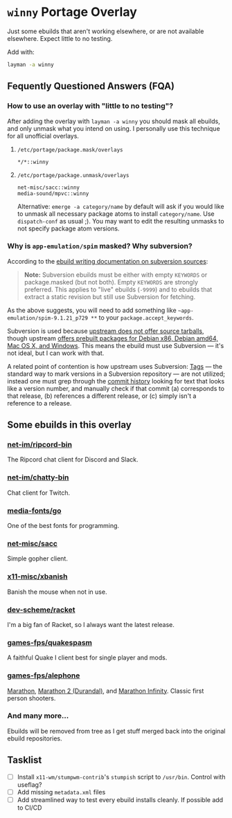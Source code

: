 
* =winny= Portage Overlay
  Just some ebuilds that aren't working elsewhere, or are not
  available elsewhere. Expect little to no testing.

  Add with:

  #+BEGIN_SRC sh
  layman -a winny
  #+END_SRC

** Fequently Questioned Answers (FQA)

*** How to use an overlay with "little to no testing"?

    After adding the overlay with ~layman -a winny~ you should mask all
    ebuilds, and only unmask what you intend on using. I personally use
    this technique for all unofficial overlays.

**** =/etc/portage/package.mask/overlays=

     #+begin_example
     */*::winny
     #+end_example

**** =/etc/portage/package.unmask/overlays=

     #+begin_example
     net-misc/sacc::winny
     media-sound/mpvc::winny
     #+end_example

     Alternative: ~emerge -a category/name~ by default will ask if you
     would like to unmask all necessary package atoms to install
     =category/name=. Use ~dispatch-conf~ as usual ;). You may want to edit
     the resulting unmasks to not specify package atom versions.

*** Why is =app-emulation/spim= masked? Why subversion?

    According to the [[https://devmanual.gentoo.org/ebuild-writing/functions/src_unpack/svn-sources/index.html][ebuild writing documentation on subversion
    sources]]:

    #+begin_quote
    *Note:* Subversion ebuilds must be either with empty =KEYWORDS= or
    package.masked (but not both). Empty =KEYWORDS= are strongly
    preferred. This applies to "live" ebuilds (=-9999=) and to ebuilds
    that extract a static revision but still use Subversion for
    fetching.
    #+end_quote

    As the above suggests, you will need to add something like
    =~app-emulation/spim-9.1.21_p729 **= to your
    =package.accept_keywords=.

    Subversion is used because [[https://sourceforge.net/p/spimsimulator/bugs/30/][upstream does not offer
    source tarballs]], though upstream [[https://sourceforge.net/projects/spimsimulator/files/][offers prebuilt packages for Debian
    x86, Debian amd64, Mac OS X, and Windows]]. This means the ebuild
    must use Subversion — it's not ideal, but I can work with that.

    A related point of contention is how upstream uses Subversion:
    [[http://svnbook.red-bean.com/en/1.7/svn.branchmerge.tags.html][Tags]] — the standard way to mark versions in a Subversion
    repository — are not utilized; instead one must grep through the
    [[https://sourceforge.net/p/spimsimulator/code/commit_browser][commit history]] looking for text that looks like a version number,
    and manually check if that commit (a) corresponds to that release,
    (b) references a different release, or (c) simply isn't a
    reference to a release.

** Some ebuilds in this overlay


*** [[file:net-im/ripcord-bin/][net-im/ripcord-bin]]

    The Ripcord chat client for Discord and Slack.

*** [[file:net-im/chatty-bin/][net-im/chatty-bin]]

    Chat client for Twitch.

*** [[file:media-fonts/go][media-fonts/go]]

    One of the best fonts for programming.

*** [[file:net-misc/sacc/][net-misc/sacc]]

    Simple gopher client.

*** [[file:x11-misc/xbanish/][x11-misc/xbanish]]

    Banish the mouse when not in use.

*** [[file:dev-scheme/racket/][dev-scheme/racket]]

    I'm a big fan of Racket, so I always want the latest release.

*** [[file:games-fps/quakespasm/][games-fps/quakespasm]]

    A faithful Quake I client best for single player and mods.

*** [[file:games-fps/alephone/][games-fps/alephone]]

    [[file:games-fps/alephone-marathon/][Marathon]], [[file:games-fps/alephone-durandal/][Marathon 2 (Durandal)]], and [[file:games-fps/alephone-infinity/][Marathon Infinity]]. Classic
    first person shooters.

*** And many more…

    Ebuilds will be removed from tree as I get stuff merged back into
    the original ebuild repositories.

** Tasklist

   - [ ] Install =x11-wm/stumpwm-contrib='s =stumpish= script to
     =/usr/bin=. Control with useflag?
   - [ ] Add missing =metadata.xml= files
   - [ ] Add streamlined way to test every ebuild installs cleanly. If
     possible add to CI/CD
